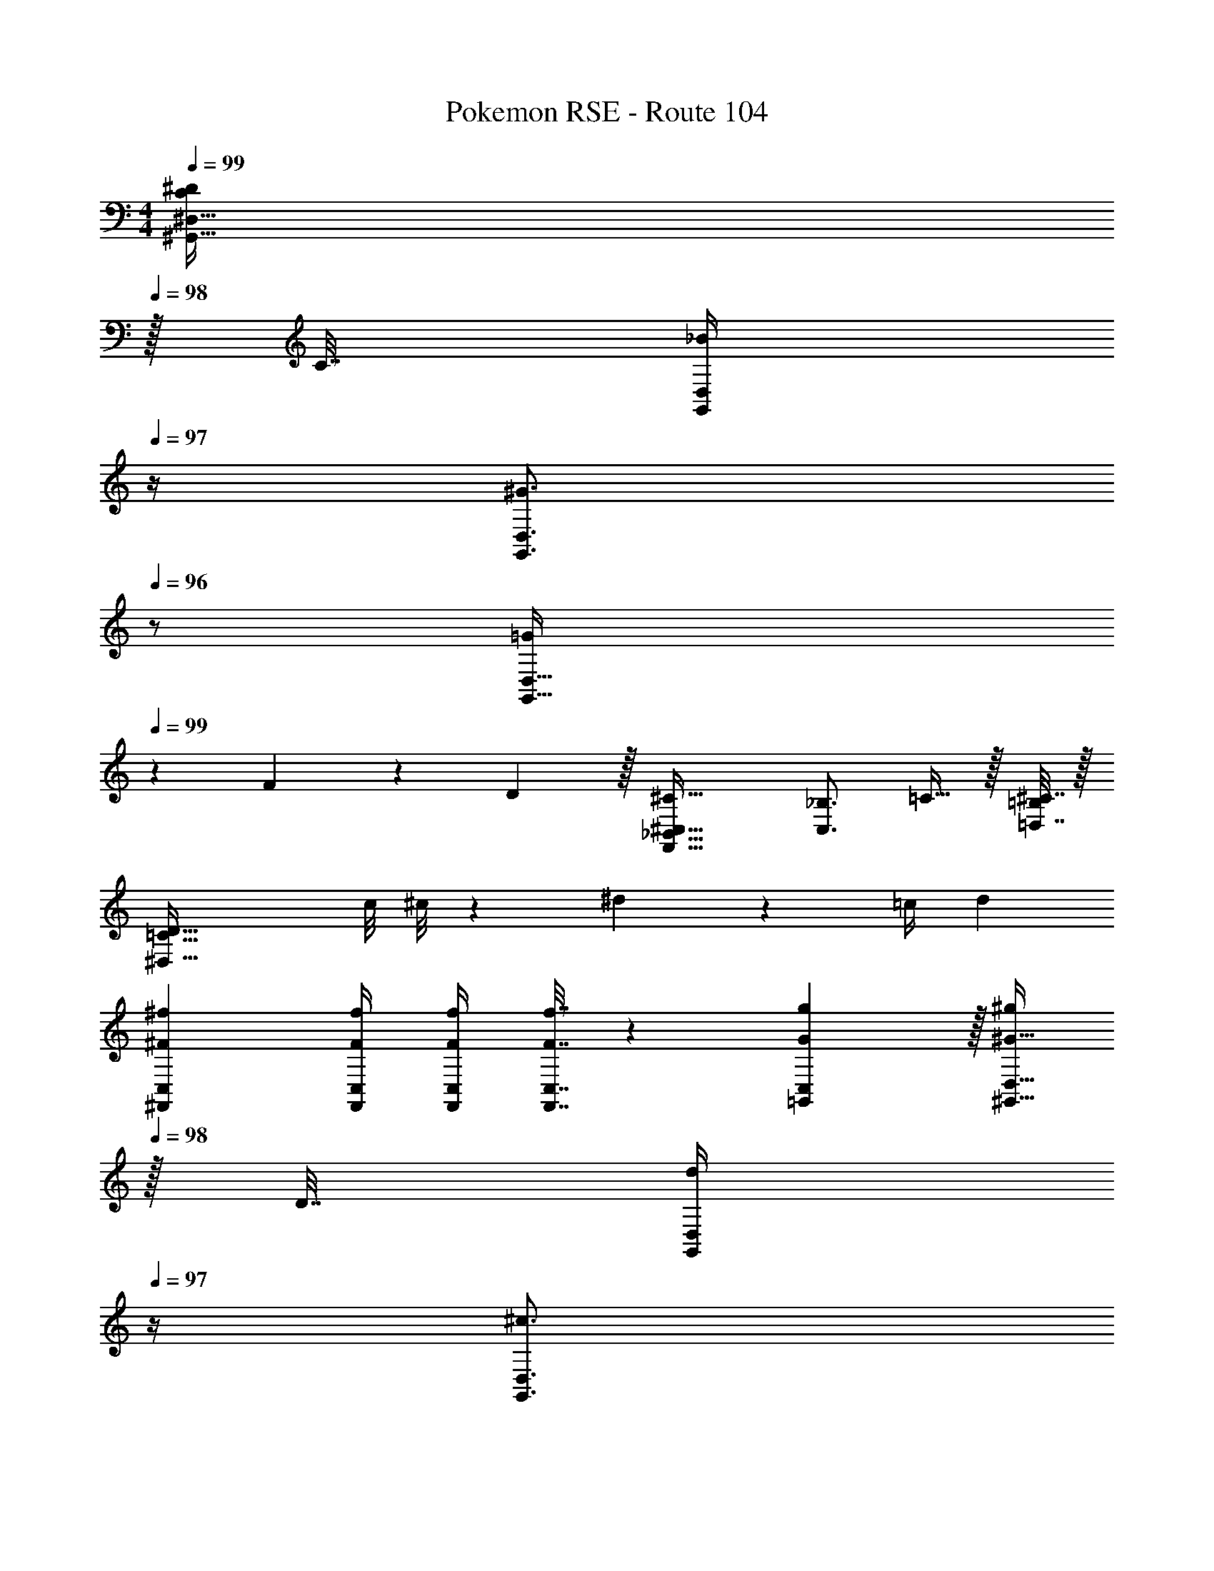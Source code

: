 X: 1
T: Pokemon RSE - Route 104
Z: ABC Generated by Starbound Composer
L: 1/4
M: 4/4
Q: 1/4=99
K: C
[z15/32C/^D/^G,,23/32^D,23/32] 
Q: 1/4=98
z/32 C7/32 [_B/4G,,/4D,/4] 
Q: 1/4=97
z/4 [z/4^G3/4G,,3/4D,3/4] 
Q: 1/4=96
z/ 
[z/4=G5/18G,,33/32D,33/32] 
Q: 1/4=99
z/24 F11/24 z/36 D2/9 z/32 [^C63/32F,,63/32_B,,63/32^C,63/32] [z/4C,3/4_B,3/4] =C15/32 z/32 [^C7/32=D,7/32=B,/4] z/32 
[z2D65/32^D,65/32=C65/32] c/8 ^c/8 z/36 ^d4/9 z/36 =c/4 d16/9 
[^F73/288^f73/288^F,,73/288C,73/288] [F/4f/4F,,/4C,/4] [F/4f/4F,,/4C,/4] [F7/32F,,7/32f7/32C,7/32] z/36 [G2/9=G,,2/9g73/288C,73/288] z/32 [^G15/32^g/^G,,23/32D,23/32] 
Q: 1/4=98
z/32 D7/32 [G,,/4D,/4d17/36] 
Q: 1/4=97
z/4 [z/4^c3/4G,,3/4D,3/4] 
Q: 1/4=96
z/ [z/4=c5/18G,,33/32D,33/32] 
Q: 1/4=99
z/24 [z23/96B11/24] [z71/288^d'15/32] 
G2/9 z/32 [^c'23/32F63/32C,63/32^F,63/32] z/36 =c'2/9 z/32 _b7/32 z/36 g2/9 z/32 f7/16 z/32 [z/4=F,3/4] =F15/32 z/32 [^F7/32^F,7/32] z/32 [G,,65/32D,65/32G9/4] 
[G,,71/288D,71/288] [^c4/9G,,17/36C,17/36] z/36 [d/4G,,/4D,/4] [e=G,,3/E,49/32] 
M: 2/4
f5/18 z/288 e7/32 z/32 [F,,23/32d215/288D,215/288] z/36 [d'13/18D,13/18_B,13/18] 
M: 4/4
[c'/^G,33/32] z/32 
^c'7/32 z/36 d'17/36 z/32 [c'3/4=G,3/4] [=c'7/32^G,7/32] z/36 [b2/9C4/9] z/32 c'7/32 [g/4D/4] [^C3/b97/32] z/32 
G, B,15/32 z/32 [=g15/32=C23/32] z/32 ^g7/32 [b/4=G3/4] z/4 [z/4d'23/32] D15/32 z/32 [^c'5/18C7/9] z/72 =c'23/96 
^c'7/32 z/36 [=g2/9B2/9] z/32 [b15/32C23/32] z/32 =c'25/224 b3/28 z/36 [A17/36a217/288] z/36 [z73/288G13/18] [z15/32b23/32] [z/4=F3/4] [z/c'3/4] D7/32 z/32 [^C7/9^g49/32] 
^G217/288 [=f15/32=G215/288] z/32 [z71/288=g23/32] [z17/36d13/18] ^g/4 [c15/32g3/4] z/32 [z/4^G] =g19/36 z/72 f23/96 [f15/32B15/32] z/32 
[^g71/288c23/32] z/288 [z143/288=g3/4] B2/9 z/32 [f31/32=c47/32] d3/4 [z13/24c11/20A11/20] [c'35/24F35/24] z9/32 
[c'15/32C23/32] z/32 b7/32 [^g/4G17/36] z/4 [g23/32C3/4] z/32 [=g5/18C7/9] z/72 [z35/72f71/96] [z73/288D217/288] g15/32 z/32 [^g7/32B215/288] z/36 b2/9 z5/18 
[b13/18D53/36] g/4 =g3/4 [F7/9a9/4] =G2/9 z/32 A15/32 z/32 [z215/288F47/32] 
g13/18 [zf3/F3] 
M: 2/4
z/ [z3/20d/6] [z19/140f3/20] [z11/84d/7] [z11/96f/8] [z25/224d19/160] f3/28 [z/10d3/28] [z13/120f19/160] [z5/48d/8] [z13/112f/8] [z23/224d19/168] [z31/288f19/160] d/9 
